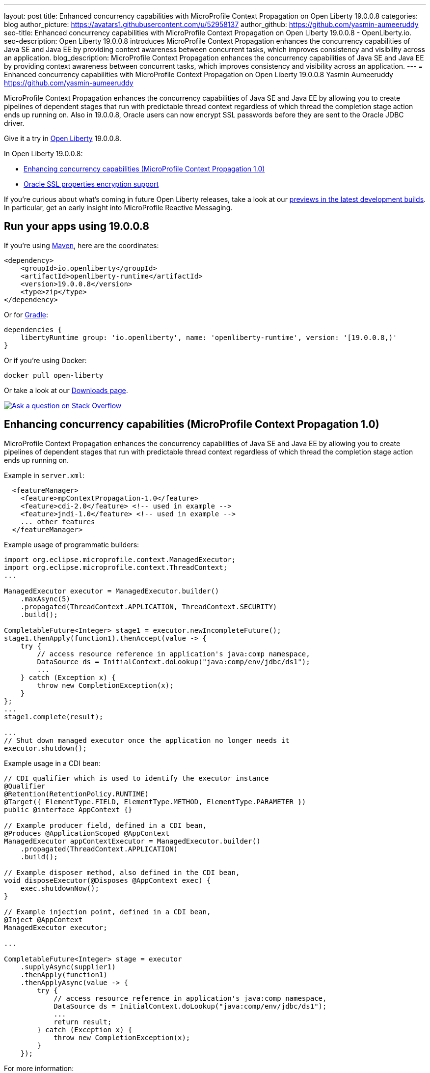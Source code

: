 ---
layout: post
title: Enhanced concurrency capabilities with MicroProfile Context Propagation on Open Liberty 19.0.0.8
categories: blog
author_picture: https://avatars1.githubusercontent.com/u/52958137
author_github: https://github.com/yasmin-aumeeruddy
seo-title: Enhanced concurrency capabilities with MicroProfile Context Propagation on Open Liberty 19.0.0.8 - OpenLiberty.io.
seo-description: Open Liberty 19.0.0.8 introduces MicroProfile Context Propagation enhances the concurrency capabilities of Java SE and Java EE by providing context awareness between concurrent tasks, which improves consistency and visibility across an application.
blog_description: MicroProfile Context Propagation enhances the concurrency capabilities of Java SE and Java EE by providing context awareness between concurrent tasks, which improves consistency and visibility across an application.
---
= Enhanced concurrency capabilities with MicroProfile Context Propagation on Open Liberty 19.0.0.8
Yasmin Aumeeruddy <https://github.com/yasmin-aumeeruddy>

MicroProfile Context Propagation enhances the concurrency capabilities of Java SE and Java EE by allowing you to create pipelines of dependent stages that run with predictable thread context regardless of which thread the completion stage action ends up running on. Also in 19.0.0.8, Oracle users can now encrypt SSL passwords before they are sent to the Oracle JDBC driver.

 
Give it a try in link:/about/[Open Liberty] 19.0.0.8.

In Open Liberty 19.0.0.8:

* <<mcp1, Enhancing concurrency capabilities (MicroProfile Context Propagation 1.0)>>

* <<ssl, Oracle SSL properties encryption support>>

If you're curious about what's coming in future Open Liberty releases, take a look at our <<previews,previews in the latest development builds>>. In particular, get an early insight into MicroProfile Reactive Messaging.

== Run your apps using 19.0.0.8

If you're using link:/guides/maven-intro.html[Maven], here are the coordinates:

[source,xml]
----
<dependency>
    <groupId>io.openliberty</groupId>
    <artifactId>openliberty-runtime</artifactId>
    <version>19.0.0.8</version>
    <type>zip</type>
</dependency>
----

Or for link:/guides/gradle-intro.html[Gradle]:

[source,gradle]
----
dependencies {
    libertyRuntime group: 'io.openliberty', name: 'openliberty-runtime', version: '[19.0.0.8,)'
}
----

Or if you're using Docker:

[source]
----
docker pull open-liberty
----

Or take a look at our link:/downloads/[Downloads page].

[link=https://stackoverflow.com/tags/open-liberty]
image::/img/blog/blog_btn_stack.svg[Ask a question on Stack Overflow, align="center"]


[#mcp1]
== Enhancing concurrency capabilities (MicroProfile Context Propagation 1.0)

MicroProfile Context Propagation enhances the concurrency capabilities of Java SE and Java EE by allowing you to create pipelines of dependent stages that run with predictable thread context regardless of which thread the completion stage action ends up running on.

Example in `server.xml`:
[source,xml]
----
  <featureManager>
    <feature>mpContextPropagation-1.0</feature>
    <feature>cdi-2.0</feature> <!-- used in example -->
    <feature>jndi-1.0</feature> <!-- used in example -->
    ... other features
  </featureManager>
----

Example usage of programmatic builders:
[source,java]
----
import org.eclipse.microprofile.context.ManagedExecutor;
import org.eclipse.microprofile.context.ThreadContext;
...

ManagedExecutor executor = ManagedExecutor.builder()
    .maxAsync(5)
    .propagated(ThreadContext.APPLICATION, ThreadContext.SECURITY)
    .build();

CompletableFuture<Integer> stage1 = executor.newIncompleteFuture();
stage1.thenApply(function1).thenAccept(value -> {
    try {
        // access resource reference in application's java:comp namespace,
        DataSource ds = InitialContext.doLookup("java:comp/env/jdbc/ds1");
        ...
    } catch (Exception x) {
        throw new CompletionException(x);
    }
};
...
stage1.complete(result);

...
// Shut down managed executor once the application no longer needs it
executor.shutdown();

----

Example usage in a CDI bean:
[source,java]
----
// CDI qualifier which is used to identify the executor instance
@Qualifier
@Retention(RetentionPolicy.RUNTIME)
@Target({ ElementType.FIELD, ElementType.METHOD, ElementType.PARAMETER })
public @interface AppContext {}

// Example producer field, defined in a CDI bean,
@Produces @ApplicationScoped @AppContext
ManagedExecutor appContextExecutor = ManagedExecutor.builder()
    .propagated(ThreadContext.APPLICATION)
    .build();

// Example disposer method, also defined in the CDI bean,
void disposeExecutor(@Disposes @AppContext exec) {
    exec.shutdownNow();
}

// Example injection point, defined in a CDI bean,
@Inject @AppContext
ManagedExecutor executor;

...

CompletableFuture<Integer> stage = executor
    .supplyAsync(supplier1)
    .thenApply(function1)
    .thenApplyAsync(value -> {
        try {
            // access resource reference in application's java:comp namespace,
            DataSource ds = InitialContext.doLookup("java:comp/env/jdbc/ds1");
            ...
            return result;
        } catch (Exception x) {
            throw new CompletionException(x);
        }
    });
----

For more information:

* link:https://download.eclipse.org/microprofile/microprofile-context-propagation-1.0/microprofile-context-propagation.html[Context Propagation 1.0 specification]
//

== Oracle SSL properties encryption support

Oracle users can set JDBC driver connection properties in the `connectionProperties` configuration element of `server.xml`. Those connection properties include `javax.net.sslKeyStorePassword` and `javax.net.sslTrustStorePassword` whose values are passwords. Until now, unlike many other config elements containing passwords, you could not encrypt these values and they had to be in clear text. From 19.0.0.8, you can encrypt those values and Open Liberty decrypts them before sending them to the Oracle JDBC driver. Passwords can be encrypted using the `encode` option of the Open Liberty `securityUtility` script in the `${wlp.install.dir}/bin` directory.

Example prior to 19.0.0.8:
[source]
----
<properties.oracle URL="jdbc:oracle:thin:@//...” connectionProperties="oracle.net.ssl_version=1.2;javax.net.ssl.keyStore=path-to-keystore/keystore.p12;javax.net.ssl.keyStorePassword=WooHoo; javax.net.ssl.trustStore= path-to-keystore/keystore.p12;javax.net.ssl.trustStorePassword=password”/>
----

Example after 19.0.0.8:
[source]
----
<properties.oracle URL="jdbc:oracle:thin:@//...” connectionProperties="oracle.net.ssl_version=1.2;javax.net.ssl.keyStore=path-to-keystore/keystore.p12;javax.net.ssl.keyStorePassword={xor}CDAwFzAw; javax.net.ssl.trustStore= path-to-keystore/keystore.p12;javax.net.ssl.trustStorePassword={aes}AAbk9iEIjV06JSZMTpsW+6B+TjN+XjB2bs8hii2uZuMu"/>
----

For more details about encrypting passwords for Liberty, see this link:https://www.ibm.com/support/knowledgecenter/en/SSD28V_liberty/com.ibm.websphere.wlp.core.doc/ae/rwlp_command_securityutil.html[Knowledge Center doc].
//
=======
* link:https://github.com/eclipse/microprofile-context-propagation/releases/tag/1.0[Spec binaries and Maven coordinates]
* https://github.com/eclipse/microprofile-context-propagation/releases[Context Propagation 1.0 specification]


//

[#ssl]
== Oracle SSL properties encryption support

Oracle users can set JDBC driver connection properties in the `connectionProperties` configuration element of `server.xml`. Those connection properties include `javax.net.sslKeyStorePassword` and `javax.net.sslTrustStorePassword` whose values are passwords. Until now, unlike many other config elements containing passwords, you could not encrypt these values and they had to be in clear text. From 19.0.0.8, you can encrypt those values and Open Liberty decrypts them before sending them to the Oracle JDBC driver. Passwords can be encrypted using the `encode` option of the Open Liberty `securityUtility` script in the `${wlp.install.dir}/bin` directory.

Example prior to 19.0.0.8:
[source]
----
<properties.oracle URL="jdbc:oracle:thin:@//...” connectionProperties="oracle.net.ssl_version=1.2;javax.net.ssl.keyStore=path-to-keystore/keystore.p12;javax.net.ssl.keyStorePassword=WooHoo; javax.net.ssl.trustStore= path-to-keystore/keystore.p12;javax.net.ssl.trustStorePassword=password”/>
----

Example after 19.0.0.8:
[source]
----
<properties.oracle URL="jdbc:oracle:thin:@//...” connectionProperties="oracle.net.ssl_version=1.2;javax.net.ssl.keyStore=path-to-keystore/keystore.p12;javax.net.ssl.keyStorePassword={xor}CDAwFzAw; javax.net.ssl.trustStore= path-to-keystore/keystore.p12;javax.net.ssl.trustStorePassword={aes}AAbk9iEIjV06JSZMTpsW+6B+TjN+XjB2bs8hii2uZuMu"/>
----

No more clear text SSL keystore passwords! We added this SSL encryption support because link:https//www.ibm.com/developerworks/rfe/execute?use_case=viewChangeRequest&CR_ID=133168[you requested it].

For more details about encrypting passwords for Liberty, see this link:https://www.ibm.com/support/knowledgecenter/en/SSD28V_liberty/com.ibm.websphere.wlp.core.doc/ae/rwlp_command_securityutil.html[Knowledge Center doc].


//


[#previews]
== Previews of early implementations available in development builds

You can now also try out early implementations of some new capabilities in the link:/downloads/#development_builds[latest Open Liberty development builds]:


//
* <<mpreactive,MicroProfile Reactive Messaging>>
* <<testingdb,Testing database connections in Liberty apps with REST APIs>>


These early implementations are not available in 19.0.0.8 but you can try them out in our daily Docker image by running `docker pull openliberty/daily`. Let us know what you think!

//

[#mpreactive]
=== Reactive messaging in microservices (MicroProfile Reactive Messaging)
An application using reactive messaging is composed of CDI beans consuming, producing, and processing messages passing along reactive streams. These messages can be internal to the application or can be sent and received via different message brokers.

Reactive Messaging provides a very easy to use way to send, receive, and process messages. With MicroProfile Reactive Messaging, you can annotate application beans' methods to have messages on a particular channel (@Incoming, @Outgoing, or both) and Liberty drives those methods appropriately as reactive streams publishers, subscribers, or processors.

To enable the feature include it in your `server.xml` feature list:

[source,xml]
----
<featureManager>
  <feature>mpReactiveMessaging-1.0</feature>
  ...
</featureManager>
----

With this feature in the OpenLiberty runtime, an application CDI bean can have one of its methods annotated as being message driven. In the example below, the method processes messages from the "greetings" channel:

[source,java]
----
@Incoming("greetings")
publicCompletionStage <Void> consume(Message<String> greeting ){
   return greeting.ack();
}
----

A channel represents a stream of messages of a given type and, usually, the same topic. Channels can operate locally within the process or use message brokers to send messages between services.

For example, with no code changes we could change the consume method above to subscribe to messages from the Kafka greetings topic using a Kafka connector like so:

[source,text]
----
mp.messaging.incoming.greetings.connector=io.openliberty.kafka
----

The `io.openliberty.kafka` connector operates according to the reactive messaging specification. For example the `consume` method above is, by default, set to consume messages from a Kafka topic queue. Further Kafka client properties can be set for the channel by setting properties that are picked up by the MicroProfile Config specification. For example, System properties via OpenLiberty's `bootstrap.properties` file or environment variables from OpenLiberty's `server.env` file. As per the reactive messaging specification the following configuration properties are passed
to the Kafka client:

[source,text]
----
mp.messaging.incoming.greetings.[PROPERTY-NAME]=value1
mp.messaging.connector.io.openliberty.kafka.[PROPERTY-NAME]=value2
----

These are passed to the Kafka Consumer factory method as:

[source,text]
----
PROPERTY-NAME=value
----

So, for example, a full set of properties to access IBM Public Cloud Event Streams could look like:

[source,text]
----
mp.messaging.connector.io.openliberty.kafka.bootstrap.servers=broker-1-eventstreams.cloud.ibm.com:9093,broker-2-eventstreams.cloud.ibm.com:9093
mp.messaging.connector.io.openliberty.kafka.sasl.jaas.config=org.apache.kafka.common.security.plain.PlainLoginModule required username="token" password="my-apikey";
mp.messaging.connector.io.openliberty.kafka.sasl.mechanism=PLAIN
mp.messaging.connector.io.openliberty.kafka.security.protocol=SASL_SSL
mp.messaging.connector.io.openliberty.kafka.ssl.protocol=TLSv1.2
----

When using Kafka-based channels, Open Liberty Reactive Messaging 1.0 loads the Kafka client classes using the application classloader. If you are using the `io.openliberty.kafka` connector to
read or write Kafka messages, include in your application a Kafka client API jar that is compatible with your Kafka server. For example, the `/WEB-INF/lib/` folder would be a suitable place to place a Kafka client JAR when building the application's `.war` file.

This is an early release of the Open Liberty Reactive Messaging Kafka connector. We will look to provide more support for sensible defaults and cloud binding information such as Cloud Foundry's `VCAP_SERVICES` environment variable in the 1.0 release.



Find out more in the link:https://download.eclipse.org/microprofile/microprofile-reactive-messaging-1.0/microprofile-reactive-messaging-spec.pdf[MicroProfile Reactive Messaging spec].


//

[#testingdb]
=== Testing database connections in Liberty apps with REST APIs

How many times have you had to write a server-side test that gets a connection just to check if your configuration is valid and your app can connect to your database? Now by utilizing the REST API provided by the configValidator-1.0 beta feature, you can validate supported elements of your configuration via REST endpoints.

To enable these REST endpoints, add the configValidator-1.0 beta feature to any server using JDBC, JCA, or JMS technologies. For more information checkout this link:/blog/2019/05/24/testing-database-connections-REST-APIs.html[blog post].

[source,xml]
----
<featureManager>
    <feature>configValidator-1.0</feature>
</featureManager>
----
//

